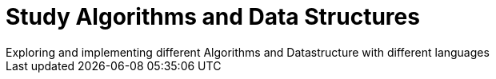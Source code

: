 = Study Algorithms and Data Structures
Exploring and implementing different Algorithms and Datastructure with different languages
